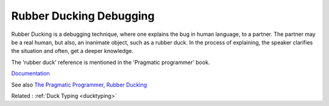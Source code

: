 .. _rubber-ducking:
.. meta::
	:description:
		Rubber Ducking Debugging: Rubber Ducking is a debugging technique, where one explains the bug in human language, to a partner.
	:twitter:card: summary_large_image
	:twitter:site: @exakat
	:twitter:title: Rubber Ducking Debugging
	:twitter:description: Rubber Ducking Debugging: Rubber Ducking is a debugging technique, where one explains the bug in human language, to a partner
	:twitter:creator: @exakat
	:og:title: Rubber Ducking Debugging
	:og:type: article
	:og:description: Rubber Ducking is a debugging technique, where one explains the bug in human language, to a partner
	:og:url: https://php-dictionary.readthedocs.io/en/latest/dictionary/rubber-ducking.ini.html
	:og:locale: en


Rubber Ducking Debugging
------------------------

Rubber Ducking is a debugging technique, where one explains the bug in human language, to a partner. The partner may be a real human, but also, an inanimate object, such as a rubber duck. In the process of explaining, the speaker clarifies the situation and often, get a deeper knowledge. 

The 'rubber duck' reference is mentioned in the 'Pragmatic programmer' book.


`Documentation <https://en.wikipedia.org/wiki/Rubber_duck_debugging>`__

See also `The Pragmatic Programmer <https://en.wikipedia.org/wiki/The_Pragmatic_Programmer>`_, `Rubber Ducking <https://webdevstudios.com/2017/08/01/rubber-ducking/>`_

Related : :ref:`Duck Typing <ducktyping>`
